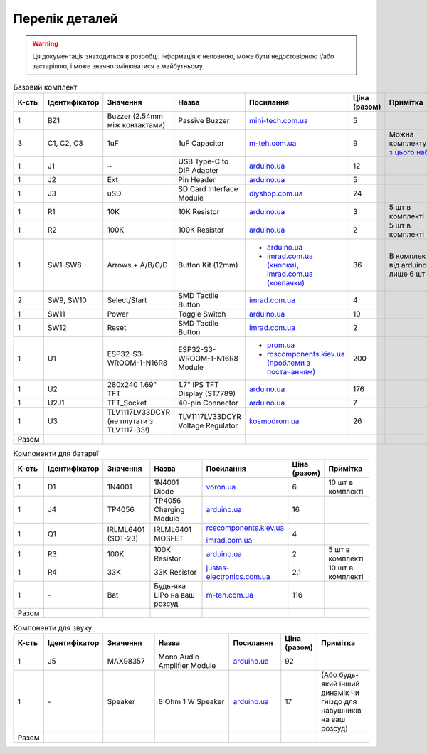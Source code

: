 Перелік деталей
===============

.. warning:: Ця документація знаходиться в розробці. Інформація є неповною, може бути недостовірною і/або застарілою, і може значно змінюватися в майбутньому.

.. raw:: html

    <script>
    function calculateTotal(el, colNumber) {
        var tbody = el.closest('tbody');
        var total = Array.prototype.slice.call(tbody.querySelectorAll('td:nth-child(' + colNumber + ')')).slice(0, -1).map(x => (parseFloat(x.innerText) || 0)).reduce((a, b) => a + b, 0);
        el.innerText = total;
    }
    </script>

.. list-table:: Базовий комплект
   :widths: 5 10 25 25 15 5 15
   :header-rows: 1

   * - К-сть
     - Ідентифікатор
     - Значення
     - Назва
     - Посилання
     - Ціна (разом)
     - Примітка

   * - 1
     - BZ1
     - Buzzer (2.54mm між контактами)
     - Passive Buzzer 
     - `mini-tech.com.ua <https://www.mini-tech.com.ua/ua/passivnyj-zummer>`__
     - 5
     -

   * - 3
     - C1, C2, C3
     - 1uF
     - 1uF Capacitor 
     - `m-teh.com.ua <https://m-teh.com.ua/kondensator-ct4-1uf-50v-x7r-10/>`__
     - 9
     - Можна комплектувати `з цього набору <https://arduino.ua/prod2798-nabor-mnogosloinih-keramicheskih-kondensatorov-180-sht>`__

   * - 1
     - J1
     - ~
     - USB Type-C to DIP Adapter 
     - `arduino.ua <https://arduino.ua/prod2783-plata-perehodnik-usb-type-c-na-dip-2-54>`__
     - 12
     -

   * - 1
     - J2
     - Ext
     - Pin Header
     - `arduino.ua <https://arduino.ua/prod332-konnektor-40-pin-papa>`__
     - 5
     -

   * - 1
     - J3
     - uSD
     - SD Card Interface Module
     - `diyshop.com.ua <https://diyshop.com.ua/en/modul-interfejsa-mini-sd-karty-kardrider>`__
     - 24
     -

   * - 1
     - R1
     - 10K
     - 10K Resistor
     - `arduino.ua <https://arduino.ua/prod1970-rezistor-10-kom-5-shtyk>`__
     - 3
     - 5 шт в комплекті

   * - 1
     - R2
     - 100K
     - 100K Resistor
     - `arduino.ua <https://arduino.ua/prod1549-rezistor-100-kom-5-shtyk>`__
     - 2
     - 5 шт в комплекті

   * - 1
     - SW1-SW8
     - Arrows + A/B/C/D
     - Button Kit (12mm)
     - - `arduino.ua <https://arduino.ua/prod2506-komplekt-knopok-12mm-s-kolpachkom-5-cvetov>`__
       - `imrad.com.ua (кнопки) <https://imrad.com.ua/ua/kfc-012-7-3f-9>`__, `imrad.com.ua (ковпачки) <https://imrad.com.ua/ua/mec12pr-9>`__
     - 36
     - В комплекті від arduino.ua лише 6 шт

   * - 2
     - SW9, SW10
     - Select/Start
     - SMD Tactile Button
     - `imrad.com.ua <https://imrad.com.ua/ua/kfc-a06-6-knopka-taktovaya-6x6x6-6>`__
     - 4
     -

   * - 1
     - SW11
     - Power
     - Toggle Switch
     - `arduino.ua <https://arduino.ua/prod5124-perekluchatel-polzynkovii-ms-22d18g2-dip>`__
     - 10
     -

   * - 1
     - SW12
     - Reset
     - SMD Tactile Button
     - `imrad.com.ua <https://imrad.com.ua/ua/kfc-a06-6-knopka-taktovaya-6x6x6-6>`__
     - 2
     -

   * - 1
     - U1
     - ESP32-S3-WROOM-1-N16R8
     - ESP32-S3-WROOM-1-N16R8 Module
     - - `prom.ua <https://prom.ua/ua/p2051994816-esp32-dualcore-240mhz.html>`__
       - `rcscomponents.kiev.ua (проблеми з постачанням) <https://www.rcscomponents.kiev.ua/product/esp32-s3-wroom-1-n16r8_184448.html>`__
     - 200
     -

   * - 1
     - U2
     - 280x240 1.69\" TFT
     - 1.7\" IPS TFT Display (ST7789)
     - `arduino.ua <https://arduino.ua/prod6568-tft-displei-1-7-spi-240x280-rgb>`__
     - 176
     -

   * - 1
     - U2J1
     - TFT_Socket
     - 40-pin Connector
     - `arduino.ua <https://arduino.ua/prod315-konnektor-40-pin-mama>`__
     - 7
     -

   * - 1
     - U3
     - TLV1117LV33DCYR (не плутати з TLV1117-33!)
     - TLV1117LV33DCYR Voltage Regulator
     - `kosmodrom.ua <https://kosmodrom.ua/ru/stabilizator-napryazheniya/tlv1117lv33dcyr.html>`__
     - 26
     -

   * - Разом
     -
     -
     -
     -
     - .. raw:: html

            <div id="total-base"></div>
            <script>calculateTotal(document.querySelector('#total-base'), 6);
            </script>
     -


.. list-table:: Компоненти для батареї
   :widths: 5 15 15 25 15 10 15
   :header-rows: 1

   * - К-сть
     - Ідентифікатор
     - Значення
     - Назва
     - Посилання
     - Ціна (разом)
     - Примітка

   * - 1
     - D1
     - 1N4001
     - 1N4001 Diode
     - `voron.ua <https://voron.ua/uk/catalog/029199--diod_1n4001_v_lente_mic_master_instrument_corporation_do41_do41>`__
     - 6
     - 10 шт в комплекті

   * - 1
     - J4
     - TP4056
     - TP4056 Charging Module
     - `arduino.ua <https://arduino.ua/prod1486-zaryadnii-modyl-tp4056-micro-usb-s-fynkciei-zashhiti-akkymylyatora>`__
     - 16
     -

   * - 1
     - Q1
     - IRLML6401 (SOT-23)
     - IRLML6401 MOSFET
     - `rcscomponents.kiev.ua <https://www.rcscomponents.kiev.ua/product/irlml6401trpbf_34344.html>`__

       `imrad.com.ua <https://imrad.com.ua/ua/irlml6401trpbf-1>`__
     - 4
     -

   * - 1
     - R3
     - 100K
     - 100K Resistor
     - `arduino.ua <https://arduino.ua/prod1549-rezistor-100-kom-5-shtyk>`__
     - 2
     - 5 шт в комплекті

   * - 1
     - R4
     - 33K
     - 33K Resistor
     - `justas-electronics.com.ua <https://justas-electronics.com.ua/rss0125w-33kOm/>`__
     - 2.1
     - 10 шт в комплекті

   * - 1
     - \-
     - Bat
     - Будь-яка LiPo на ваш розсуд
     - `m-teh.com.ua <https://m-teh.com.ua/li-pol-akumuliator-603048p-1000-ma-hod-3.7v-z-plato%D1%96u-zakhystu/?gad_source=1&gclid=CjwKCAiA29auBhBxEiwAnKcSqmJoC5UaOLX_kOIJX7G_EQOqEse5RDJBtxz8IvMHU9rLfGlj-MlgyhoCXgEQAvD_BwE>`__
     - 116
     -

   * - Разом
     -
     -
     -
     -
     - .. raw:: html

            <div id="total-battery"></div>
            <script>calculateTotal(document.querySelector('#total-battery'), 6);
            </script>
     -

.. list-table:: Компоненти для звуку
   :widths: 5 15 15 25 15 10 15
   :header-rows: 1

   * - К-сть
     - Ідентифікатор
     - Значення
     - Назва
     - Посилання
     - Ціна (разом)
     - Примітка

   * - 1
     - J5
     - MAX98357
     - Mono Audio Amplifier Module
     - `arduino.ua <https://arduino.ua/prod4112-modyl-aydioysilitelya-mono-3vt-klassa-d-na-max98357>`__
     - 92
     -

   * - 1
     - \-
     - Speaker
     - 8 Ohm 1 W Speaker
     - `arduino.ua <https://arduino.ua/prod4280-dinamik-miniaturnii-8om-1-vt-30x20x4-2mm>`__
     - 17
     - (Або будь-який інший динамік чи гніздо для навушників на ваш розсуд)

   * - Разом
     -
     -
     -
     -
     - .. raw:: html

            <div id="total-audio"></div>
            <script>calculateTotal(document.querySelector('#total-audio'), 6);
            </script>
     -

